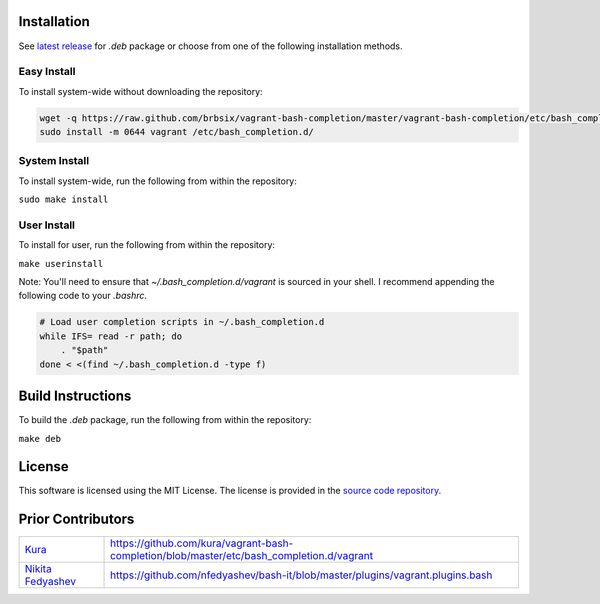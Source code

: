 Installation
============

See `latest release`_ for *.deb* package or choose from one of the following installation methods.

Easy Install
------------

To install system-wide without downloading the repository:

.. code:: bash

    wget -q https://raw.github.com/brbsix/vagrant-bash-completion/master/vagrant-bash-completion/etc/bash_completion.d/vagrant
    sudo install -m 0644 vagrant /etc/bash_completion.d/

System Install
--------------

To install system-wide, run the following from within the repository:

``sudo make install``

User Install
------------

To install for user, run the following from within the repository:

``make userinstall``

Note: You'll need to ensure that *~/.bash_completion.d/vagrant* is sourced in your shell. I recommend appending the following code to your *.bashrc*.

.. code:: bash

    # Load user completion scripts in ~/.bash_completion.d
    while IFS= read -r path; do
        . "$path"
    done < <(find ~/.bash_completion.d -type f)


Build Instructions
==================

To build the *.deb* package, run the following from within the repository:

``make deb``


License
=======

This software is licensed using the MIT License.
The license is provided in the `source code repository`_.


Prior Contributors
===================

+------------------------+-------------------------------------------------------------------------------------------+
| `Kura`_                | https://github.com/kura/vagrant-bash-completion/blob/master/etc/bash_completion.d/vagrant |
+------------------------+-------------------------------------------------------------------------------------------+
| `Nikita Fedyashev`_    | https://github.com/nfedyashev/bash-it/blob/master/plugins/vagrant.plugins.bash            |
+------------------------+-------------------------------------------------------------------------------------------+

.. _latest release: https://github.com/brbsix/vagrant-bash-completion/releases/latest
.. _source code repository: https://github.com/brbsix/vagrant-bash-completion/blob/master/LICENSE
.. _Kura: https://github.com/kura
.. _Nikita Fedyashev: https://github.com/nfedyashev
